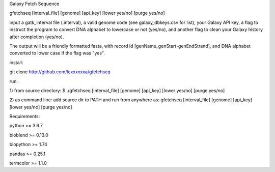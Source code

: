 Galaxy Fetch Sequence

gfetchseq [interval_file] [genome] [api_key] [lower yes/no] [purge yes/no] 

input a gatk_interval file (.interval), a valid genome code (see galaxy_dbkeys.csv for list),
your Galaxy API key, a flag to instruct the program to convert DNA alphabet to lowercase or not (yes/no),
and another flag to clean your Galaxy history after completion (yes/no).

The output will be a friendly formatted fasta, with record id [genName_genStart-genEndStrand],
and DNA alphabet converted to lower case if the flag was "yes".

install:

git clone http://github.com/lexxxxxxa/gfetchseq

run:

1) from source directory:
$ ./gfetchseq [interval_file] [genome] [api_key] [lower yes/no] [purge yes/no]

2) as command line:
add source dir to PATH and run from anywhere as:
gfetchseq [interval_file] [genome] [api_key] [lower yes/no] [purge yes/no]


Requirements:

python >= 3.6.7

bioblend >= 0.13.0

biopython >= 1.74

pandas >= 0.25.1

termcolor >= 1.1.0
